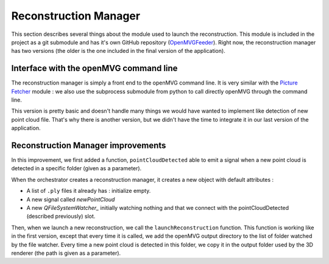 #####################
Reconstruction Manager
#####################

This section describes several things about the module used to launch
the reconstruction. This module is included in the project as a git
submodule and has it's own GitHub repository (OpenMVGFeeder_).  Right
now, the reconstruction manager has two versions (the older is the one
included in the final version of the application).

=======================================
Interface with the openMVG command line
=======================================

The reconstruction manager is simply a front end to the openMVG
command line. It is very similar with the `Picture Fetcher`_ module :
we also use the subprocess submodule from python to call directly
openMVG through the command line.

This version is pretty basic and doesn't handle many things we would
have wanted to implement like detection of new point cloud
file. That's why there is another version, but we didn't have the time
to integrate it in our last version of the application.

==================================
Reconstruction Manager improvements
==================================

In this improvement, we first added a function, ``pointCloudDetected``
able to emit a signal when a new point cloud is detected in a specific
folder (given as a parameter).

When the orchestrator creates a reconstruction manager, it creates a
new object with default attributes :

- A list of ``.ply`` files it already has : initialize empty.
- A new signal called `newPointCloud`
- A new `QFileSystemWatcher_` initially watching nothing and that we
  connect with the pointCloudDetected (described previously) slot.

Then, when we launch a new reconstruction, we call the
``launchReconstruction`` function. This function is working like in
the first version, except that every time it is called, we add the
openMVG output directory to the list of folder watched by the file
watcher. Every time a new point cloud is detected in this folder, we
copy it in the output folder used by the 3D renderer (the path is
given as a parameter).

.. _OpenMVGFeeder: https://github.com/OeufsDePie/OpenMVGFeeder
.. _Picture Fetcher:
   http://oeufsdepie.github.io/MATRIX/architecture/components_detail/picture_fetcher.html
.. _QFileSystemWatcher :
   http://pyqt.sourceforge.net/Docs/PyQt5/api/qfilesystemwatcher.html
